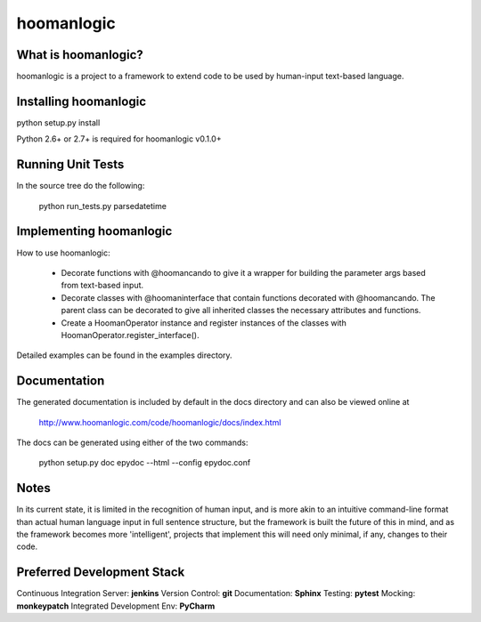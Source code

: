 ###########
hoomanlogic
###########


What is hoomanlogic?
====================

hoomanlogic is a project to a framework to extend code to be used by human-input text-based language.


Installing hoomanlogic
======================

python setup.py install

Python 2.6+ or 2.7+ is required for hoomanlogic v0.1.0+


Running Unit Tests
==================

In the source tree do the following:

    python run_tests.py parsedatetime


Implementing hoomanlogic
========================

How to use hoomanlogic:


    - Decorate functions with @hoomancando to give it a wrapper for building the parameter args based from text-based
      input.
    - Decorate classes with @hoomaninterface that contain functions decorated with @hoomancando. The parent class can
      be decorated to give all inherited classes the necessary attributes and functions.
    - Create a HoomanOperator instance and register instances of the classes with HoomanOperator.register_interface().

Detailed examples can be found in the examples directory.


Documentation
=============

The generated documentation is included by default in the docs
directory and can also be viewed online at

    http://www.hoomanlogic.com/code/hoomanlogic/docs/index.html

The docs can be generated using either of the two commands:

    python setup.py doc
    epydoc --html --config epydoc.conf


Notes
=====

In its current state, it is limited in the recognition of human input, and is more akin to an intuitive command-line
format than actual human language input in full sentence structure, but the framework is built the future of this in
mind, and as the framework becomes more 'intelligent', projects that implement this will need only minimal, if any,
changes to their code.


Preferred Development Stack
===========================

Continuous Integration Server:  **jenkins**
Version Control:                **git**
Documentation:                  **Sphinx**
Testing:                        **pytest**
Mocking:                        **monkeypatch**
Integrated Development Env:     **PyCharm**